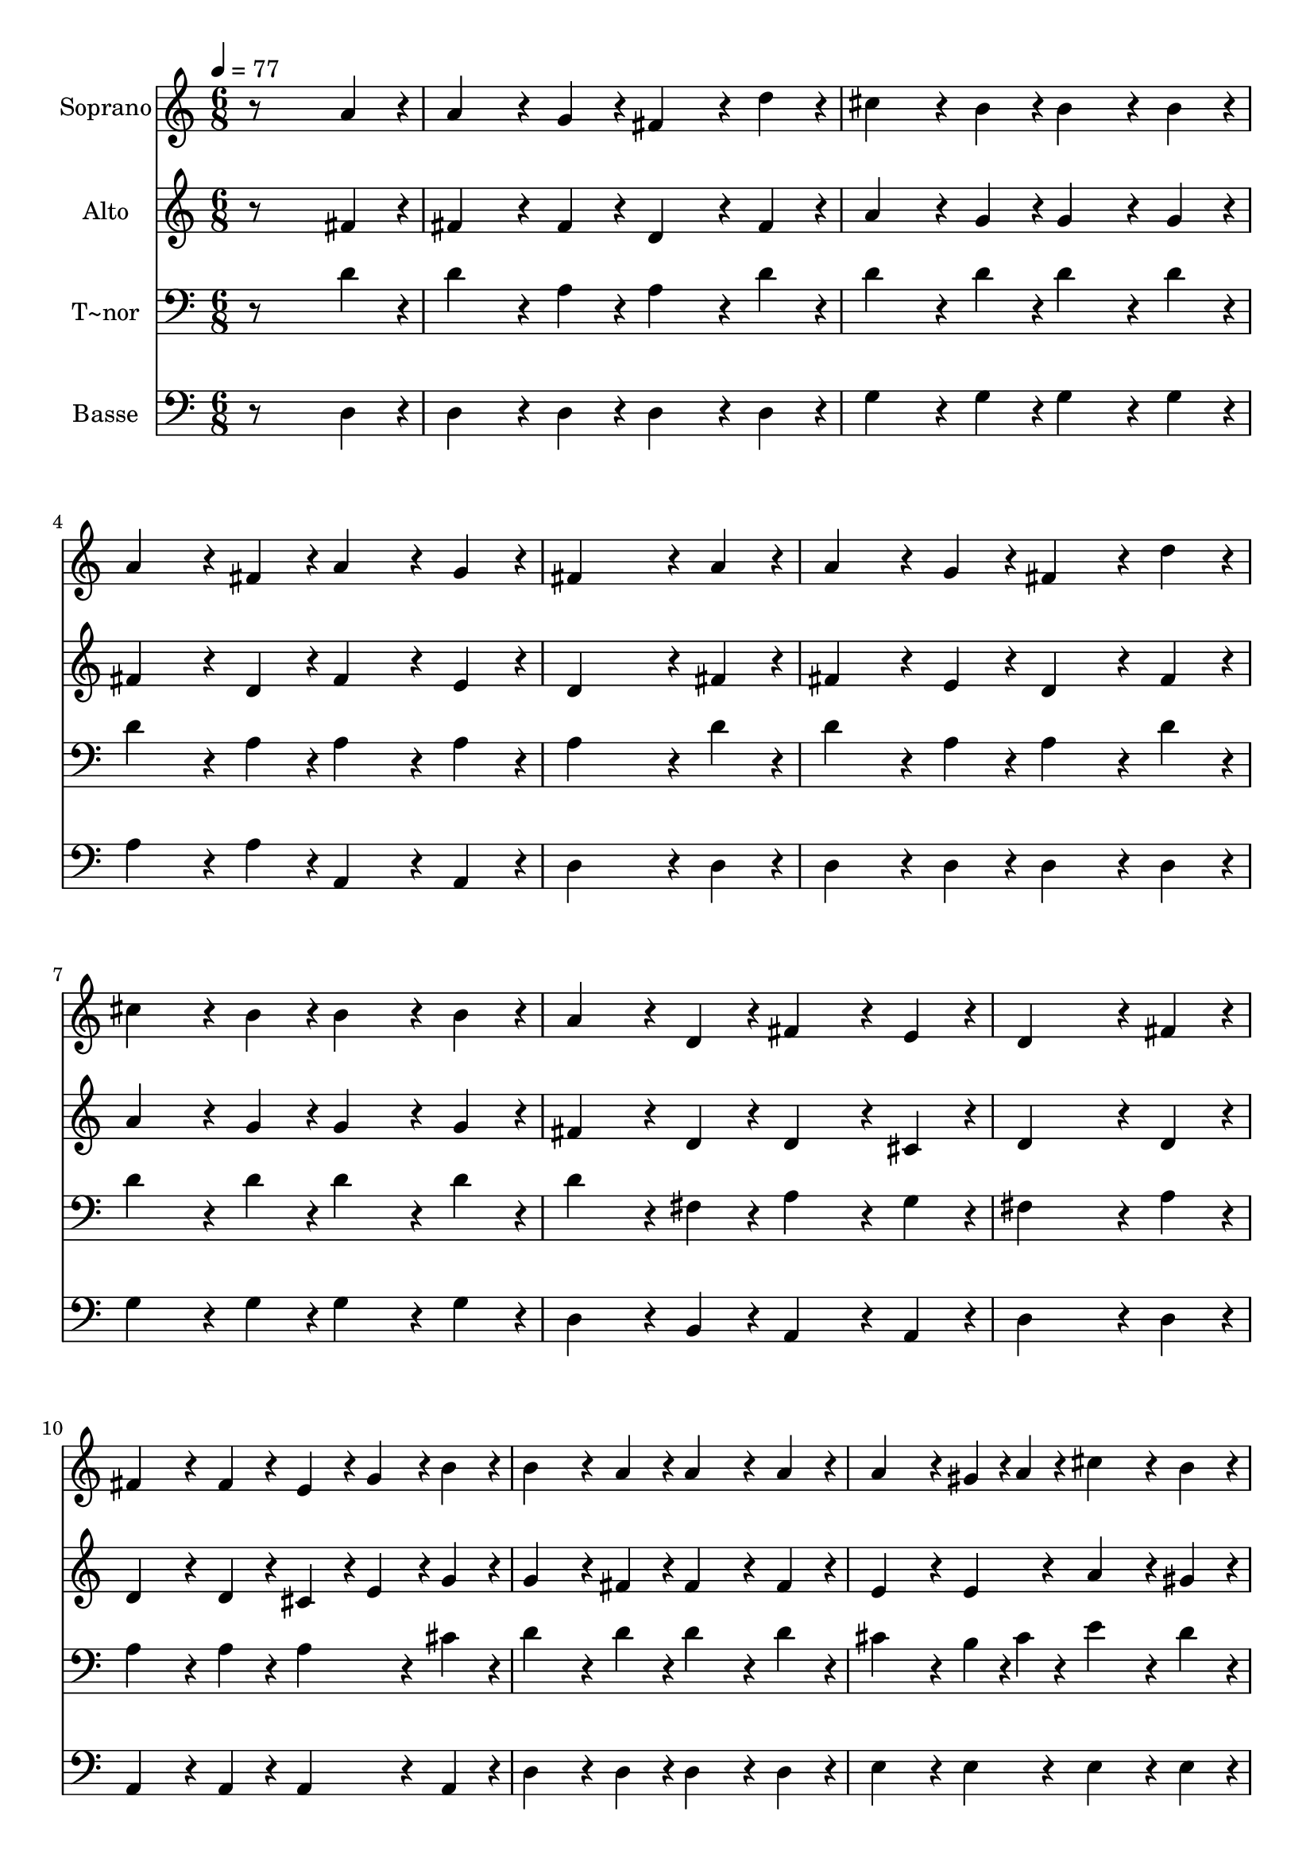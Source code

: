 % Lily was here -- automatically converted by /usr/bin/midi2ly from 226.mid
\version "2.14.0"

\layout {
  \context {
    \Voice
    \remove "Note_heads_engraver"
    \consists "Completion_heads_engraver"
    \remove "Rest_engraver"
    \consists "Completion_rest_engraver"
  }
}

trackAchannelA = {
  
  \time 6/8 
  
  \tempo 4 = 77 
  
}

trackA = <<
  \context Voice = voiceA \trackAchannelA
>>


trackBchannelA = {
  
  \set Staff.instrumentName = "Soprano"
  
}

trackBchannelB = \relative c {
  r8*5 a''4*96/240 r4*24/240 
  | % 2
  a4*192/240 r4*48/240 g4*96/240 r4*24/240 fis4*192/240 r4*48/240 d'4*96/240 
  r4*24/240 
  | % 3
  cis4*192/240 r4*48/240 b4*96/240 r4*24/240 b4*192/240 r4*48/240 b4*96/240 
  r4*24/240 
  | % 4
  a4*192/240 r4*48/240 fis4*96/240 r4*24/240 a4*192/240 r4*48/240 g4*96/240 
  r4*24/240 
  | % 5
  fis4*552/240 r4*48/240 a4*96/240 r4*24/240 
  | % 6
  a4*192/240 r4*48/240 g4*96/240 r4*24/240 fis4*192/240 r4*48/240 d'4*96/240 
  r4*24/240 
  | % 7
  cis4*192/240 r4*48/240 b4*96/240 r4*24/240 b4*192/240 r4*48/240 b4*96/240 
  r4*24/240 
  | % 8
  a4*192/240 r4*48/240 d,4*96/240 r4*24/240 fis4*192/240 r4*48/240 e4*96/240 
  r4*24/240 
  | % 9
  d4*552/240 r4*48/240 fis4*96/240 r4*24/240 
  | % 10
  fis4*192/240 r4*48/240 fis4*96/240 r4*24/240 e4*96/240 r4*24/240 g4*96/240 
  r4*24/240 b4*96/240 r4*24/240 
  | % 11
  b4*192/240 r4*48/240 a4*96/240 r4*24/240 a4*192/240 r4*48/240 a4*96/240 
  r4*24/240 
  | % 12
  a4*192/240 r4*48/240 gis r4*12/240 a4*48/240 r4*12/240 cis4*192/240 
  r4*48/240 b4*96/240 r4*24/240 
  | % 13
  a4*552/240 r4*48/240 a4*96/240 r4*24/240 
  | % 14
  a4*192/240 r4*48/240 g4*96/240 r4*24/240 fis4*192/240 r4*48/240 d'4*96/240 
  r4*24/240 
  | % 15
  cis4*192/240 r4*48/240 b4*96/240 r4*24/240 b4*192/240 r4*48/240 b4*96/240 
  r4*24/240 
  | % 16
  a4*192/240 r4*48/240 d,4*96/240 r4*24/240 fis4*192/240 r4*48/240 e4*96/240 
  r4*24/240 
  | % 17
  d4*648/240 
}

trackB = <<
  \context Voice = voiceA \trackBchannelA
  \context Voice = voiceB \trackBchannelB
>>


trackCchannelA = {
  
  \set Staff.instrumentName = "Alto"
  
}

trackCchannelC = \relative c {
  r8*5 fis'4*96/240 r4*24/240 
  | % 2
  fis4*192/240 r4*48/240 fis4*96/240 r4*24/240 d4*192/240 r4*48/240 fis4*96/240 
  r4*24/240 
  | % 3
  a4*192/240 r4*48/240 g4*96/240 r4*24/240 g4*192/240 r4*48/240 g4*96/240 
  r4*24/240 
  | % 4
  fis4*192/240 r4*48/240 d4*96/240 r4*24/240 fis4*192/240 r4*48/240 e4*96/240 
  r4*24/240 
  | % 5
  d4*552/240 r4*48/240 fis4*96/240 r4*24/240 
  | % 6
  fis4*192/240 r4*48/240 e4*96/240 r4*24/240 d4*192/240 r4*48/240 fis4*96/240 
  r4*24/240 
  | % 7
  a4*192/240 r4*48/240 g4*96/240 r4*24/240 g4*192/240 r4*48/240 g4*96/240 
  r4*24/240 
  | % 8
  fis4*192/240 r4*48/240 d4*96/240 r4*24/240 d4*192/240 r4*48/240 cis4*96/240 
  r4*24/240 
  | % 9
  d4*552/240 r4*48/240 d4*96/240 r4*24/240 
  | % 10
  d4*192/240 r4*48/240 d4*96/240 r4*24/240 cis4*96/240 r4*24/240 e4*96/240 
  r4*24/240 g4*96/240 r4*24/240 
  | % 11
  g4*192/240 r4*48/240 fis4*96/240 r4*24/240 fis4*192/240 r4*48/240 fis4*96/240 
  r4*24/240 
  | % 12
  e4*192/240 r4*48/240 e4*96/240 r4*24/240 a4*192/240 r4*48/240 gis4*96/240 
  r4*24/240 
  | % 13
  e4*552/240 r4*48/240 fis4*96/240 r4*24/240 
  | % 14
  fis4*192/240 r4*48/240 e4*96/240 r4*24/240 d4*192/240 r4*48/240 fis4*96/240 
  r4*24/240 
  | % 15
  a4*192/240 r4*48/240 g4*96/240 r4*24/240 g4*192/240 r4*48/240 g4*96/240 
  r4*24/240 
  | % 16
  fis4*192/240 r4*48/240 d4*96/240 r4*24/240 d4*192/240 r4*48/240 cis4*96/240 
  r4*24/240 
  | % 17
  d4*648/240 
}

trackC = <<
  \context Voice = voiceA \trackCchannelA
  \context Voice = voiceB \trackCchannelC
>>


trackDchannelA = {
  
  \set Staff.instrumentName = "T~nor"
  
}

trackDchannelC = \relative c {
  r8*5 d'4*96/240 r4*24/240 
  | % 2
  d4*192/240 r4*48/240 a4*96/240 r4*24/240 a4*192/240 r4*48/240 d4*96/240 
  r4*24/240 
  | % 3
  d4*192/240 r4*48/240 d4*96/240 r4*24/240 d4*192/240 r4*48/240 d4*96/240 
  r4*24/240 
  | % 4
  d4*192/240 r4*48/240 a4*96/240 r4*24/240 a4*192/240 r4*48/240 a4*96/240 
  r4*24/240 
  | % 5
  a4*552/240 r4*48/240 d4*96/240 r4*24/240 
  | % 6
  d4*192/240 r4*48/240 a4*96/240 r4*24/240 a4*192/240 r4*48/240 d4*96/240 
  r4*24/240 
  | % 7
  d4*192/240 r4*48/240 d4*96/240 r4*24/240 d4*192/240 r4*48/240 d4*96/240 
  r4*24/240 
  | % 8
  d4*192/240 r4*48/240 fis,4*96/240 r4*24/240 a4*192/240 r4*48/240 g4*96/240 
  r4*24/240 
  | % 9
  fis4*552/240 r4*48/240 a4*96/240 r4*24/240 
  | % 10
  a4*192/240 r4*48/240 a4*96/240 r4*24/240 a4*192/240 r4*48/240 cis4*96/240 
  r4*24/240 
  | % 11
  d4*192/240 r4*48/240 d4*96/240 r4*24/240 d4*192/240 r4*48/240 d4*96/240 
  r4*24/240 
  | % 12
  cis4*192/240 r4*48/240 b r4*12/240 cis4*48/240 r4*12/240 e4*192/240 
  r4*48/240 d4*96/240 r4*24/240 
  | % 13
  cis4*552/240 r4*48/240 d4*96/240 r4*24/240 
  | % 14
  d4*192/240 r4*48/240 a4*96/240 r4*24/240 a4*192/240 r4*48/240 d4*96/240 
  r4*24/240 
  | % 15
  d4*192/240 r4*48/240 d4*96/240 r4*24/240 d4*192/240 r4*48/240 d4*96/240 
  r4*24/240 
  | % 16
  d4*192/240 r4*48/240 fis,4*96/240 r4*24/240 a4*192/240 r4*48/240 g4*96/240 
  r4*24/240 
  | % 17
  fis4*648/240 
}

trackD = <<

  \clef bass
  
  \context Voice = voiceA \trackDchannelA
  \context Voice = voiceB \trackDchannelC
>>


trackEchannelA = {
  
  \set Staff.instrumentName = "Basse"
  
}

trackEchannelC = \relative c {
  r8*5 d4*96/240 r4*24/240 
  | % 2
  d4*192/240 r4*48/240 d4*96/240 r4*24/240 d4*192/240 r4*48/240 d4*96/240 
  r4*24/240 
  | % 3
  g4*192/240 r4*48/240 g4*96/240 r4*24/240 g4*192/240 r4*48/240 g4*96/240 
  r4*24/240 
  | % 4
  a4*192/240 r4*48/240 a4*96/240 r4*24/240 a,4*192/240 r4*48/240 a4*96/240 
  r4*24/240 
  | % 5
  d4*552/240 r4*48/240 d4*96/240 r4*24/240 
  | % 6
  d4*192/240 r4*48/240 d4*96/240 r4*24/240 d4*192/240 r4*48/240 d4*96/240 
  r4*24/240 
  | % 7
  g4*192/240 r4*48/240 g4*96/240 r4*24/240 g4*192/240 r4*48/240 g4*96/240 
  r4*24/240 
  | % 8
  d4*192/240 r4*48/240 b4*96/240 r4*24/240 a4*192/240 r4*48/240 a4*96/240 
  r4*24/240 
  | % 9
  d4*552/240 r4*48/240 d4*96/240 r4*24/240 
  | % 10
  a4*192/240 r4*48/240 a4*96/240 r4*24/240 a4*192/240 r4*48/240 a4*96/240 
  r4*24/240 
  | % 11
  d4*192/240 r4*48/240 d4*96/240 r4*24/240 d4*192/240 r4*48/240 d4*96/240 
  r4*24/240 
  | % 12
  e4*192/240 r4*48/240 e4*96/240 r4*24/240 e4*192/240 r4*48/240 e4*96/240 
  r4*24/240 
  | % 13
  a,4*552/240 r4*48/240 d4*96/240 r4*24/240 
  | % 14
  d4*192/240 r4*48/240 d4*96/240 r4*24/240 d4*192/240 r4*48/240 d4*96/240 
  r4*24/240 
  | % 15
  g4*192/240 r4*48/240 g4*96/240 r4*24/240 g4*192/240 r4*48/240 g4*96/240 
  r4*24/240 
  | % 16
  d4*192/240 r4*48/240 b4*96/240 r4*24/240 a4*192/240 r4*48/240 a4*96/240 
  r4*24/240 
  | % 17
  d4*648/240 
}

trackE = <<

  \clef bass
  
  \context Voice = voiceA \trackEchannelA
  \context Voice = voiceB \trackEchannelC
>>


\score {
  <<
    \context Staff=trackB \trackA
    \context Staff=trackB \trackB
    \context Staff=trackC \trackA
    \context Staff=trackC \trackC
    \context Staff=trackD \trackA
    \context Staff=trackD \trackD
    \context Staff=trackE \trackA
    \context Staff=trackE \trackE
  >>
  \layout {}
  \midi {}
}
